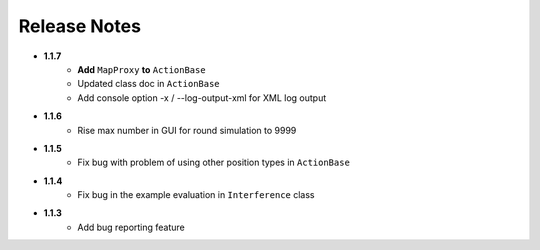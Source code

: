 Release Notes
==============

* **1.1.7**
    * **Add** ``MapProxy`` **to** ``ActionBase``
    * Updated class doc in ``ActionBase``
    * Add console option -x / --log-output-xml for XML log output

* **1.1.6**
    * Rise max number in GUI for round simulation to 9999

* **1.1.5**
    * Fix bug with problem of using other position types in ``ActionBase``

* **1.1.4**
    * Fix bug in the example evaluation in ``Interference`` class

* **1.1.3**
   * Add bug reporting feature